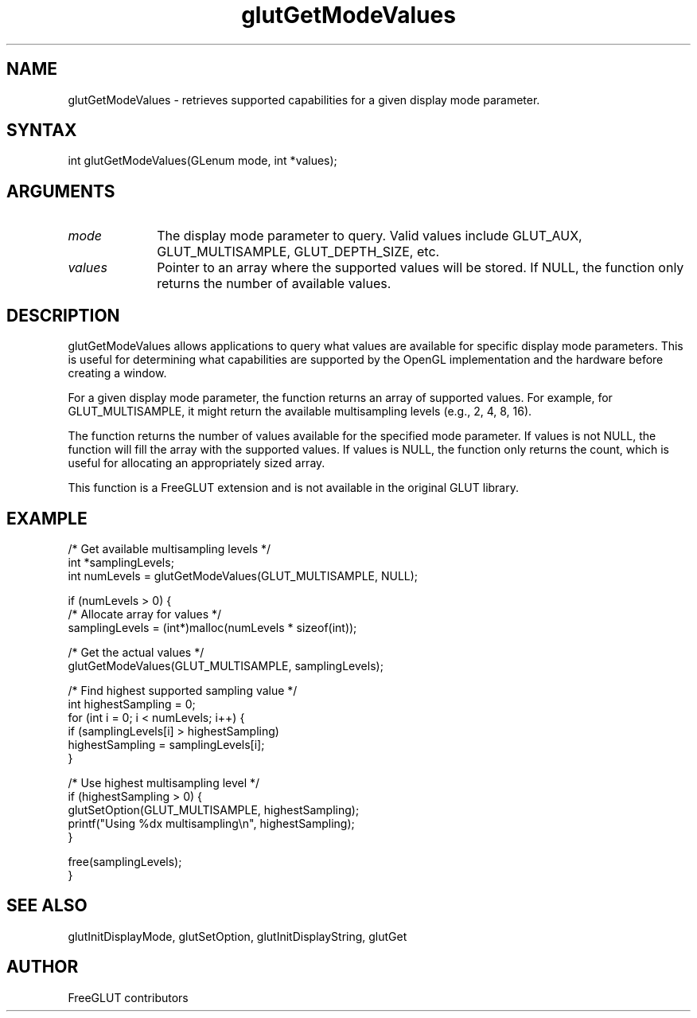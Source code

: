 .\"
.\" Copyright (c) FreeGLUT contributors, 2000-2025.
.\"
.\" See the file "man/LICENSE" for information on usage and redistribution
.\"
.TH glutGetModeValues 3GLUT "3.8" "FreeGLUT" "FreeGLUT"
.SH NAME
glutGetModeValues - retrieves supported capabilities for a given display mode parameter.
.SH SYNTAX
.nf
.LP
int glutGetModeValues(GLenum mode, int *values);
.fi
.SH ARGUMENTS
.IP \fImode\fP 1i
The display mode parameter to query. Valid values include GLUT_AUX, GLUT_MULTISAMPLE, GLUT_DEPTH_SIZE, etc.
.IP \fIvalues\fP 1i
Pointer to an array where the supported values will be stored. If NULL, the function only returns the number of available values.
.SH DESCRIPTION
glutGetModeValues allows applications to query what values are available for specific display mode parameters. This is useful for determining what capabilities are supported by the OpenGL implementation and the hardware before creating a window.

For a given display mode parameter, the function returns an array of supported values. For example, for GLUT_MULTISAMPLE, it might return the available multisampling levels (e.g., 2, 4, 8, 16).

The function returns the number of values available for the specified mode parameter. If values is not NULL, the function will fill the array with the supported values. If values is NULL, the function only returns the count, which is useful for allocating an appropriately sized array.

This function is a FreeGLUT extension and is not available in the original GLUT library.

.SH EXAMPLE
.nf
/* Get available multisampling levels */
int *samplingLevels;
int numLevels = glutGetModeValues(GLUT_MULTISAMPLE, NULL);

if (numLevels > 0) {
    /* Allocate array for values */
    samplingLevels = (int*)malloc(numLevels * sizeof(int));

    /* Get the actual values */
    glutGetModeValues(GLUT_MULTISAMPLE, samplingLevels);

    /* Find highest supported sampling value */
    int highestSampling = 0;
    for (int i = 0; i < numLevels; i++) {
        if (samplingLevels[i] > highestSampling)
            highestSampling = samplingLevels[i];
    }

    /* Use highest multisampling level */
    if (highestSampling > 0) {
        glutSetOption(GLUT_MULTISAMPLE, highestSampling);
        printf("Using %dx multisampling\\n", highestSampling);
    }

    free(samplingLevels);
}
.fi

.SH SEE ALSO
glutInitDisplayMode, glutSetOption, glutInitDisplayString, glutGet
.SH AUTHOR
FreeGLUT contributors